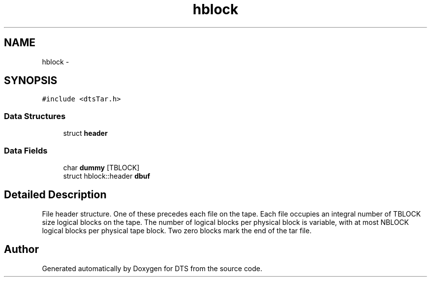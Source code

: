 .TH "hblock" 3 "11 Apr 2014" "Version v1.0" "DTS" \" -*- nroff -*-
.ad l
.nh
.SH NAME
hblock \- 
.SH SYNOPSIS
.br
.PP
\fC#include <dtsTar.h>\fP
.PP
.SS "Data Structures"

.in +1c
.ti -1c
.RI "struct \fBheader\fP"
.br
.in -1c
.SS "Data Fields"

.in +1c
.ti -1c
.RI "char \fBdummy\fP [TBLOCK]"
.br
.ti -1c
.RI "struct hblock::header \fBdbuf\fP"
.br
.in -1c
.SH "Detailed Description"
.PP 
File header structure. One of these precedes each file on the tape. Each file occupies an integral number of TBLOCK size logical blocks on the tape. The number of logical blocks per physical block is variable, with at most NBLOCK logical blocks per physical tape block. Two zero blocks mark the end of the tar file. 

.SH "Author"
.PP 
Generated automatically by Doxygen for DTS from the source code.
